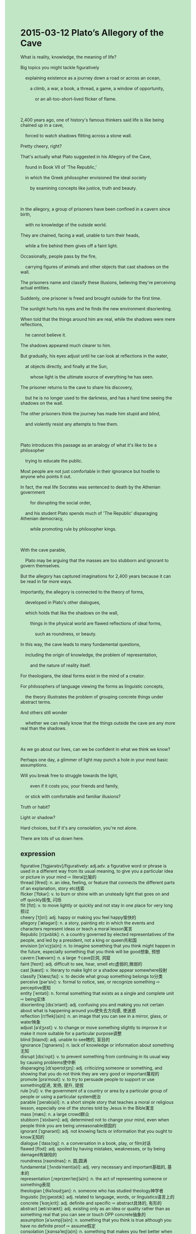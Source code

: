 #+OPTIONS: \n:t toc:nil num:nil html-postamble:nil
#+HTML_HEAD_EXTRA: <style>body {background: rgb(193, 230, 198) !important;}</style>
* 2015-03-12 Plato’s Allegory of the Cave
#+begin_verse
What is reality, knowledge, the meaning of life?
Big topics you might tackle figuratively
	explaining existence as a journey down a road or across an ocean,
		a climb, a war, a book, a thread, a game, a window of opportunity,
			or an all-too-short-lived flicker of flame.
			
2,400 years ago, one of history's famous thinkers said life is like being chained up in a cave,
	forced to watch shadows flitting across a stone wall.
Pretty cheery, right?
That's actually what Plato suggested in his Allegory of the Cave,
	found in Book VII of 'The Republic,'
	in which the Greek philosopher envisioned the ideal society
		by examining concepts like justice, truth and beauty.
		
In the allegory, a group of prisoners have been confined in a cavern since birth,
	with no knowledge of the outside world.
They are chained, facing a wall, unable to turn their heads,
	while a fire behind them gives off a faint light.
Occasionally, people pass by the fire,
	carrying figures of animals and other objects that cast shadows on the wall.
The prisoners name and classify these illusions, believing they're perceiving actual entities.
Suddenly, one prisoner is freed and brought outside for the first time.
The sunlight hurts his eyes and he finds the new environment disorienting.
When told that the things around him are real, while the shadows were mere reflections,
	he cannot believe it.
The shadows appeared much clearer to him.
But gradually, his eyes adjust until he can look at reflections in the water,
	at objects directly, and finally at the Sun,
		whose light is the ultimate source of everything he has seen.
The prisoner returns to the cave to share his discovery,
	but he is no longer used to the darkness, and has a hard time seeing the shadows on the wall.
The other prisoners think the journey has made him stupid and blind,
	and violently resist any attempts to free them.
	
Plato introduces this passage as an analogy of what it's like to be a philosopher
	trying to educate the public.
Most people are not just comfortable in their ignorance but hostile to anyone who points it out.
In fact, the real life Socrates was sentenced to death by the Athenian government
		for disrupting the social order,
	and his student Plato spends much of 'The Republic' disparaging Athenian democracy,
		while promoting rule by philosopher kings.
		
With the cave parable,
	Plato may be arguing that the masses are too stubborn and ignorant to govern themselves.
But the allegory has captured imaginations for 2,400 years because it can be read in far more ways.
Importantly, the allegory is connected to the theory of forms,
	developed in Plato's other dialogues,
	which holds that like the shadows on the wall,
		things in the physical world are flawed reflections of ideal forms,
			such as roundness, or beauty.
In this way, the cave leads to many fundamental questions,
	including the origin of knowledge, the problem of representation,
		and the nature of reality itself.
For theologians, the ideal forms exist in the mind of a creator.
For philosophers of language viewing the forms as linguistic concepts,
	the theory illustrates the problem of grouping concrete things under abstract terms.
And others still wonder
	whether we can really know that the things outside the cave are any more real than the shadows.
	
As we go about our lives, can we be confident in what we think we know?
Perhaps one day, a glimmer of light may punch a hole in your most basic assumptions.
Will you break free to struggle towards the light,
		even if it costs you, your friends and family,
	or stick with comfortable and familiar illusions?
Truth or habit?
Light or shadow?
Hard choices, but if it's any consolation, you're not alone.
There are lots of us down here.  
#+end_verse
** expression
figurative [ˈfɪɡjərətɪv]/figuratively: adj.adv. a figurative word or phrase is used in a different way from its usual meaning, to give you a particular idea or picture in your mind ⇨ literal比喻的 
thread [θred]: n. an idea, feeling, or feature that connects the different parts of an explanation, story etc线索
flicker [ˈflɪkər]: v. to burn or shine with an unsteady light that goes on and off quickly摇曳, 闪烁
flit [flɪt]: v. to move lightly or quickly and not stay in one place for very long掠过
cheery [ˈtʃɪri]: adj. happy or making you feel happy愉快的
allegory [ˈæləɡəri]: n. a story, painting etc in which the events and characters represent ideas or teach a moral lesson寓言
Republic [rɪˈpʌblɪk]: n. a country governed by elected representatives of the people, and led by a president, not a king or queen共和国
envision [ɪnˈvɪʒ(ə)n]: n. to imagine something that you think might happen in the future, especially something that you think will be good想象, 预想
cavern [ˈkævərn]: n. a large ↑cave巨洞, 洞窟
faint [feɪnt]: adj. difficult to see, hear, smell etc虚弱的,微弱的
cast [kæst]: v. literary to make light or a shadow appear somewhere投射
classify [ˈklæsɪˌfaɪ]: v. to decide what group something belongs to分类
perceive [pərˈsiv]: v. formal to notice, see, or recognize something ⇨ perceptive感知
entity [ˈentəti]: n. formal something that exists as a single and complete unit ⇨ being实体
disorienting [dɪsˈɔriənt]: adj. confusing you and making you not certain about what is happening around you使失去方向感, 使迷惑
reflection [rɪˈflekʃ(ə)n]: n. an image that you can see in a mirror, glass, or water映象
adjust [əˈdʒʌst]: v. to change or move something slightly to improve it or make it more suitable for a particular purpose调整
blind [blaɪnd]: adj. unable to see瞎的, 盲目的
ignorance [ˈɪɡnərəns]: n. lack of knowledge or information about something无知
disrupt [dɪsˈrʌpt]: v. to prevent something from continuing in its usual way by causing problems使中断
disparaging [dɪˈsperɪdʒɪŋ]: adj. criticizing someone or something, and showing that you do not think they are very good or important蔑视的
promote [prəˈmoʊt]: v. to try to persuade people to support or use something促进, 发扬, 提升, 提拔
rule [rul]: v. the government of a country or area by a particular group of people or using a particular system统治
parable [ˈperəb(ə)l]: n. a short simple story that teaches a moral or religious lesson, especially one of the stories told by Jesus in the Bible寓言
mass [mæs]: n. a large crowd群众
stubborn [ˈstʌbərn]: adj. determined not to change your mind, even when people think you are being unreasonable顽固的
ignorant [ˈɪɡnərənt]: adj. not knowing facts or information that you ought to know无知的
dialogue [ˈdaɪəˌlɔɡ]: n. a conversation in a book, play, or film对话
flawed [flɔd]: adj. spoiled by having mistakes, weaknesses, or by being damaged有缺陷的
roundness [raʊndnəs]: n. 圆,圆满
fundamental [ˌfʌndəˈment(ə)l]: adj. very necessary and important基础的, 基本的
representation [ˌreprɪzenˈteɪʃ(ə)n]: n. the act of representing someone or something表现
theologian [ˌθiəˈloʊdʒən]: n. someone who has studied theology神学者
linguistic [lɪŋˈɡwɪstɪk]: adj. related to language, words, or linguistics语言上的
concrete [ˈkɑŋˌkrit]: adj. definite and specific ⇨ abstract具体的, 有形的
abstract [æbˈstrækt]: adj. existing only as an idea or quality rather than as something real that you can see or touch OPP concrete抽象的
assumption [əˈsʌmpʃ(ə)n]: n. something that you think is true although you have no definite proof ⇨ assume假定
consolation [ˌkɑnsəˈleɪʃ(ə)n]: n. something that makes you feel better when you are sad or disappointed安慰
----------------------------------------
explain A. as B.: 把A解释为B
be like doing sth.: 就像是做某事
be chained up: 被锁起来
face a wall: 面对墙壁
give off: 发出(亮光)
pass by sb./sth.: 经过某人某物
have a hard time doing sth.: 做某事很困难
resist an attempt to do sth.: 抵制做某事的企图
introduce A. as an analogy of B.: 解释A当作B的比喻
be hostile to sb.: 对某人有敌意
the real life: 真实生活中
be sentenced to death/imprisonment: 被判处死刑
capture imaginations: 引起想象
view A. as B.: 把A看作是B
group A under B: 把A归类为B
go about sth.: 忙于某事
a glimmer of light: 一丝光
punch a hole: 打孔
break free (from sth.): 从某事中解脱出来
stick with sth.: 坚持使用某事
** sentences
explain A. as B.: 把A解释为B
- He explained playing truant from school as an adventure.
- That's why he explained the seat as harsher working condition.
- Why do you explain his pocket money as yours?
be like doing sth.: 就像是做某事
- The philosopher claimed that life is like being chained up in a cavern.
- Devoting himself to education is like promoting plants in the garden.
- His behaviors at the fancy dress party were like playing the role of a detective.
be chained up: 被锁起来
- The man who is being chained up is your boss, who promised to give you a better salary.
- How dare the man chained up squinted at me when I arrived on the scene.
- After having seen a man chained up, the police proceed to search for evidence.
face a wall: 面对墙壁
- My father insisted that I stand and face a wall for my failure of the test.
- I was facing a wall yesterday, because of a blank sheet of paper in the test.
- It seemed reasonable to assume that a man were facing the wall at the monastery.
give off: 发出(亮光)
- The light is broken, which only gives off the dim light.
- The candle is being used up giving off the faint light.
- At midnight, the old lady is looking for the switch,
		with the torchlight giving off the faint light.
pass by sb./sth.: 经过某人某物
- She got very angry because a car had passed by her.
- My ex-girlfriend passed by me without any word, which made me lose my heart.
- The powerful engine made us pass by the taxi again.
have a hard time doing sth.: 做某事很困难
- The police often have a hard time keeping order, when the group is giving performances.
- I have a hard time keeping in touch with my difficult colleagues.
- The scientist had a hard time proving his theory of an atom true.
resist an attempt to do sth.: 抵制做某事的企图
- The king resisted an attempt to surrender the castle to his enemies.
- I can't resist an attempt to kiss my wife when she is fast asleep.
- I have resisted an attempt to bargain with the grocer
		with the accompany of my wife who used to be my girlfriend.
introduce A. as an analogy of B.: 解释A当作B的比喻
- Teachers in China usually introduce flowers in the garden as an analogy of children.
- The scientist introduces minimum wage as an analogy of these chemical substances.
- He likes to introduce a powerful engine as an analogy of his wife who is always hard-working.
be hostile to sb.: 对某人有敌意
- I can't recognize the men who are hostile to me.
- Driving in harsher working conditions, the busman was hostile to the passengers.
- He is always being hostile to people around him in a pinch.
In real life,: 真实生活中
- In real life, he has been put out of business.
- In real life, we have to be in the face of low salaries and the lack of jobs.
- In real life, the ability to make friends matters to your social status.
be sentenced to death/imprisonment: 被判处死刑/监禁
- The poor journalist who was instructed to figure out the number of steps to the palace
		was sentenced to imprisonment.
- The man who hit the surface of the artifact was sentenced to imprisonment.
- It seems odd that the philosopher is sentenced to death for spreading knowledge.
capture the imagination: 引起想象
- The article he wrote on the World Wide Web captured the imagination.
- A note of triumph coming from her mouth captured our imaginations.
- A faint smile on the face of the heroine at the end of the movie captured the imagination.
view A. as B.: 把A看作是B
- It seemed odd that you viewed my description as a complaint.
- You needn't have viewed this reminder as a ticket and lost your temper.
- It is a blessing that he always views difficulties as challenges.
group A under B: 把A归类为B
- The experts from the zoo group pumas under cat-like animals.
- I am delighted that you group your classmates under friends.
- I am sure that the animal is grouped under a mammal.
go about sth.: 忙于某事
- I am going about preparing for dinner, make yourself comfortable.
- Don't be too hard on me, I am going about the tasks you arranged last week.
- 'You are going about climbing stairs.' The police said with a sneer. 
a glimmer of light: 一丝光
- He has been reading for several nights, with a glimmer of light casting on his book.
- A glimmer of light? What a harsher working condition!
- She has been walled off and could only enjoy a glimmer of light.
punch a hole: 打孔
- Before assembling the leg into the body, we must punch a hole.
- My neighbor complained that I punched a hole across the wall.
- The worker will punch a hole in the wall to suspend your TV. 
break free (from sth.): 从某事中解脱出来
- You must break free from tremendous works to begin thinking.
- After breaking free from work, I will knock at your door.
- Little thing is known about how he broke free from the prison.
stick with sth.: 坚持使用某事
- I decided not to stick with working for this company.
- Fulfilling his dream, he sticks with the job which he dreamed of in his youth.
- Following in his father's footsteps, he stopped sticking with working for Apple.
